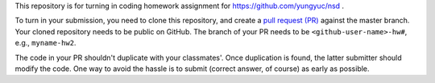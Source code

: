 This repository is for turning in coding homework assignment for
https://github.com/yungyuc/nsd .

To turn in your submission, you need to clone this repository, and create a
`pull request (PR) <https://github.com/yungyuc/nsdhw_19au/pulls>`__ against the
master branch.  Your cloned repository needs to be public on GitHub.  The
branch of your PR needs to be ``<github-user-name>-hw#``, e.g., ``myname-hw2``.

The code in your PR shouldn't duplicate with your classmates'.  Once
duplication is found, the latter submitter should modify the code.  One way to
avoid the hassle is to submit (correct answer, of course) as early as possible.
